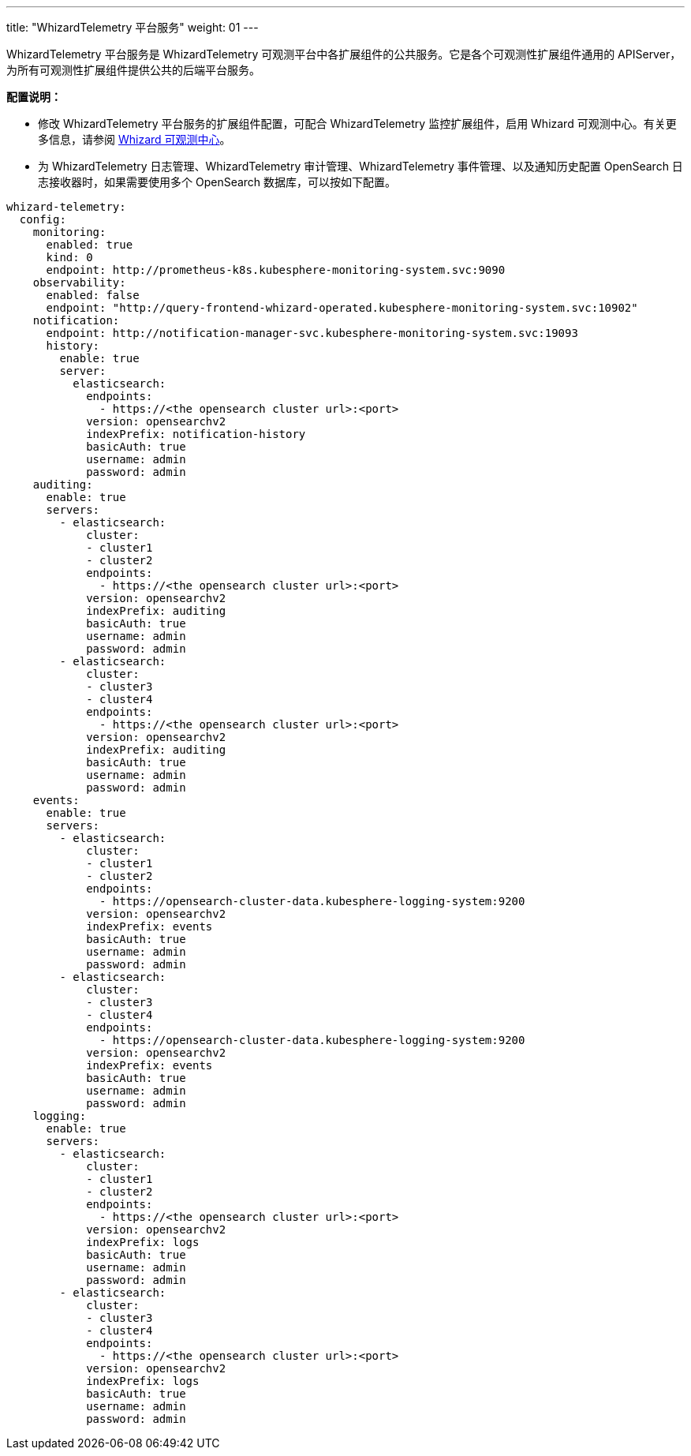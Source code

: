 ---
title: "WhizardTelemetry 平台服务"
weight: 01
---

WhizardTelemetry 平台服务是 WhizardTelemetry 可观测平台中各扩展组件的公共服务。它是各个可观测性扩展组件通用的 APIServer，为所有可观测性扩展组件提供公共的后端平台服务。

**配置说明：**

* 修改 WhizardTelemetry 平台服务的扩展组件配置，可配合 WhizardTelemetry 监控扩展组件，启用 Whizard 可观测中心。有关更多信息，请参阅 link:../07-whizard/01-enable-whizard/[Whizard 可观测中心]。

* 为 WhizardTelemetry 日志管理、WhizardTelemetry 审计管理、WhizardTelemetry 事件管理、以及通知历史配置 OpenSearch 日志接收器时，如果需要使用多个 OpenSearch 数据库，可以按如下配置。
// 有关组件配置的更多信息，请参阅扩展中心“WhizardTelemetry 平台服务”扩展组件的详情页说明。

[,yaml]
----
whizard-telemetry:
  config:
    monitoring:
      enabled: true
      kind: 0
      endpoint: http://prometheus-k8s.kubesphere-monitoring-system.svc:9090
    observability:
      enabled: false
      endpoint: "http://query-frontend-whizard-operated.kubesphere-monitoring-system.svc:10902"
    notification:
      endpoint: http://notification-manager-svc.kubesphere-monitoring-system.svc:19093
      history:
        enable: true
        server:
          elasticsearch:
            endpoints:
              - https://<the opensearch cluster url>:<port>
            version: opensearchv2
            indexPrefix: notification-history
            basicAuth: true
            username: admin
            password: admin
    auditing:
      enable: true
      servers:
        - elasticsearch:
            cluster:
            - cluster1
            - cluster2
            endpoints:
              - https://<the opensearch cluster url>:<port>
            version: opensearchv2
            indexPrefix: auditing
            basicAuth: true
            username: admin
            password: admin
        - elasticsearch:
            cluster:
            - cluster3
            - cluster4
            endpoints:
              - https://<the opensearch cluster url>:<port>
            version: opensearchv2
            indexPrefix: auditing
            basicAuth: true
            username: admin
            password: admin
    events:
      enable: true
      servers:
        - elasticsearch:
            cluster:
            - cluster1
            - cluster2
            endpoints:
              - https://opensearch-cluster-data.kubesphere-logging-system:9200
            version: opensearchv2
            indexPrefix: events
            basicAuth: true
            username: admin
            password: admin
        - elasticsearch:
            cluster:
            - cluster3
            - cluster4
            endpoints:
              - https://opensearch-cluster-data.kubesphere-logging-system:9200
            version: opensearchv2
            indexPrefix: events
            basicAuth: true
            username: admin
            password: admin
    logging:
      enable: true
      servers:
        - elasticsearch:
            cluster:
            - cluster1
            - cluster2
            endpoints:
              - https://<the opensearch cluster url>:<port>
            version: opensearchv2
            indexPrefix: logs
            basicAuth: true
            username: admin
            password: admin
        - elasticsearch:
            cluster:
            - cluster3
            - cluster4
            endpoints:
              - https://<the opensearch cluster url>:<port>
            version: opensearchv2
            indexPrefix: logs
            basicAuth: true
            username: admin
            password: admin
----


// //note
// [.admon.note,cols="a"]
// |===
// |说明

// |
// 修改 WhizardTelemetry 平台服务的扩展组件配置，可配合 WhizardTelemetry 监控扩展组件，启用 Whizard 可观测中心。有关更多信息，请参阅 link:../07-whizard/01-enable-whizard/[Whizard 可观测中心]。
// |===
